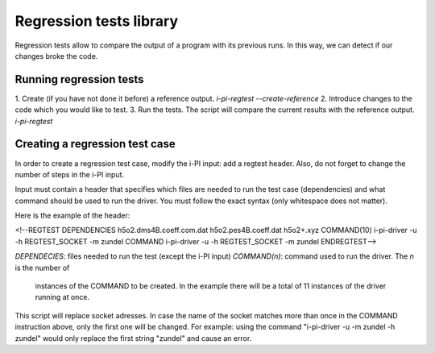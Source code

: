 ========================
Regression tests library
========================

Regression tests allow to compare the output of a program with its previous runs.
In this way, we can detect if our changes broke the code.

Running regression tests
========================
1. Create (if you have not done it before) a reference output.
`i-pi-regtest --create-reference`
2. Introduce changes to the code which you would like to test.
3. Run the tests. The script will compare the current results with the reference output.
`i-pi-regtest`

Creating a regression test case
===============================
In order to create a regression test case, modify the i-PI input: add a regtest header. Also, do not forget to change the number of steps in the i-PI input.

Input must contain a header that specifies which
files are needed to run the test case (dependencies) and what command should be used to run the
driver. You must follow the exact syntax (only whitespace does not matter).

Here is the example of the header:

<!--REGTEST
DEPENDENCIES  h5o2.dms4B.coeff.com.dat h5o2.pes4B.coeff.dat h5o2+.xyz
COMMAND(10)    i-pi-driver -u -h REGTEST_SOCKET -m zundel
COMMAND       i-pi-driver -u -h REGTEST_SOCKET -m zundel
ENDREGTEST-->

`DEPENDECIES`: files needed to run the test (except the i-PI input)
`COMMAND(n)`: command used to run the driver. The `n` is the number of
    instances of the COMMAND to be created. In the example there will be a
    total of 11 instances of the driver running at once.

This script will replace socket adresses. In case the name of the socket
matches more than once in the COMMAND instruction above, only the first one will be
changed. For example: using the command "i-pi-driver -u -m zundel -h zundel"
would only replace the first string "zundel" and cause an error.
